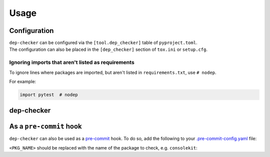=======
Usage
=======

Configuration
-----------------

| ``dep-checker`` can be configured via the ``[tool.dep_checker]`` table of ``pyproject.toml``.
| The configuration can also be placed in the ``[dep_checker]`` section of ``tox.ini`` or ``setup.cfg``.

.. versionchanged:: 0.5.0  Added support for ``pyproject.toml``

.. latex:vspace:: 10px
.. confval:: allowed_unused

	List of requirements which are allowed to be unused in the source code.

	**Examples:**

	.. code-block:: TOML

		# pyproject.toml
		[tool.dep_checker]
		allowed_unused = ["pytest", "sphinx"]


	.. code-block:: ini

		# tox.ini / setup.cfg
		[dep_checker]
		allowed_unused = pytest, sphinx


.. latex:vspace:: 10px
.. confval:: name_mapping

	Mapping of requirement names (e.g. "biopython") to the names of packages they provide (e.g. "Bio").

	.. versionadded:: 0.4.1

	**Examples:**

	.. code-block:: TOML

		# pyproject.toml
		[tool.dep_checker.name_mapping]
		biopython = "Bio"


	.. code-block:: ini

		# tox.ini / setup.cfg
		[dep_checker]
		name_mapping =
			biopython = Bio


.. latex:vspace:: 10px
.. confval:: namespace_packages

	List of namespace packages, such as ``ruamel.yaml``.

	This currently only handles imports in the form ``import namespace.package``
	or ``from namespace.package import object``,
	but not ``from namespace import package``.

	.. versionadded:: 0.4.1

	**Examples:**

	.. code-block:: TOML

		# pyproject.toml
		[tool.dep_checker]
		namespace_packages = ["ruamel.yaml", "jaraco.docker"]


	.. code-block:: ini

		# tox.ini / setup.cfg
		[dep_checker]
		namespace_packages = ruamel.yaml, jaraco.docker


Ignoring imports that aren't listed as requirements
^^^^^^^^^^^^^^^^^^^^^^^^^^^^^^^^^^^^^^^^^^^^^^^^^^^^^^

To ignore lines where packages are imported, but aren't listed in ``requirements.txt``, use ``# nodep``.

For example:

.. code-block:: python

	import pytest  # nodep


.. versionadded:: 0.4.1


dep-checker
-----------------

.. click:: dep_checker.__main__:main
	:prog: dep-checker


As a ``pre-commit`` hook
----------------------------

``dep-checker`` can also be used as a `pre-commit <https://pre-commit.com/>`_ hook.
To do so, add the following to your
`.pre-commit-config.yaml <https://pre-commit.com/#2-add-a-pre-commit-configuration>`_ file:

.. pre-commit::
	:rev: 0.6.2
	:hooks: dep_checker
	:args: <PKG_NAME>

``<PKG_NAME>`` should be replaced with the name of the package to check, e.g. ``consolekit``:

.. pre-commit::
	:rev: 0.6.2
	:hooks: dep_checker
	:args: consolekit
